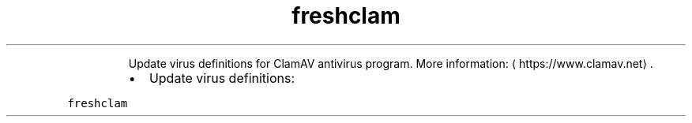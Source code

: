 .TH freshclam
.PP
.RS
Update virus definitions for ClamAV antivirus program.
More information: \[la]https://www.clamav.net\[ra]\&.
.RE
.RS
.IP \(bu 2
Update virus definitions:
.RE
.PP
\fB\fCfreshclam\fR
